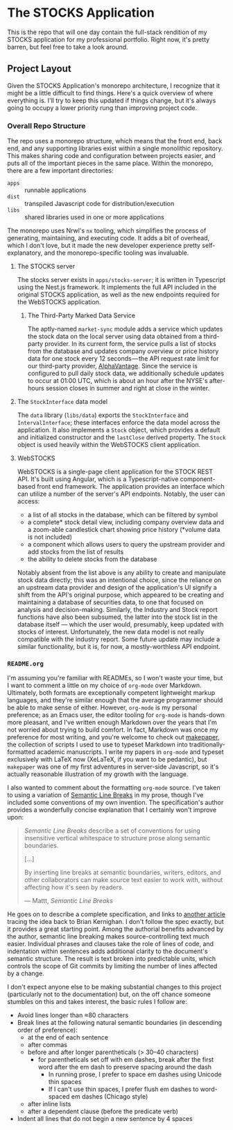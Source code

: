 * The STOCKS Application
This is the repo that will one day contain the full-stack rendition of my STOCKS
application for my professional portfolio. Right now, it's pretty barren, but
feel free to take a look around.

** Project Layout
Given the STOCKS Application's monorepo architecture,
  I recognize that it might be a little difficult to find things.
Here's a quick overview of where everything is.
I'll try to keep this updated if things change,
  but it's always going to occupy a lower priority rung than improving project code.

*** Overall Repo Structure
The repo uses a monorepo structure,
  which means that the front end, back end, and any supporting libraries
  exist within a single monolithic repository.
This makes sharing code and configuration between projects easier,
  and puts all of the important pieces in the same place.
Within the monorepo, there are a few important directories:
- ~apps~ :: runnable applications
- ~dist~ :: transpiled Javascript code for distribution/execution
- ~libs~ :: shared libraries used in one or more applications
The monorepo uses Nrwl's ~nx~ tooling,
  which simplifies the process of generating, maintaining, and executing code.
It adds a bit of overhead,
  which I don't love,
  but it made the new developer experience pretty self-explanatory,
  and the monorepo-specific tooling was invaluable.

**** The STOCKS server
The stocks server exists in ~apps/stocks-server~;
  it is written in Typescript using the Nest.js framework.
It implements the full API included in the original STOCKS application,
  as well as the new endpoints required for the WebSTOCKS application.

***** The Third-Party Marked Data Service
The aptly-named ~market-sync~ module adds a service
  which updates the stock data on the local server
  using data obtained from a third-party provider.
In its current form,
  the service pulls a list of stocks from the database
  and updates company overview or price history data
  for one stock every 12 seconds — the
  API request rate limit for our third-party provider, [[https://alphavantage.co/][AlphaVantage]].
Since the service is configured to pull daily stock data,
  we additionally schedule updates to occur at 01:00 UTC,
  which is about an hour after the NYSE's after-hours session closes in summer
  and right at close in the winter.

**** The ~StockInterface~ data model
The ~data~ library (~libs/data~) exports the ~StockInterface~ and ~IntervalInterface~;
  these interfaces enforce the data model across the application.
It also implements a ~Stock~ object,
  which provides a default and initialized constructor
  and the ~lastClose~ derived property.
The ~Stock~ object is used heavily within the WebSTOCKS client application.

**** WebSTOCKS
WebSTOCKS is a single-page client application for the STOCK REST API.
It's built using Angular,
  which is a Typescript-native component-based front end framework.
The application provides an interface
  which can utilize a number of the server's API endpoints.
Notably, the user can access:
- a list of all stocks in the database,
      which can be filtered by symbol
- a complete* stock detail view,
      including company overview data
      and a zoom-able candlestick chart showing price history
      (*volume data is not included)
- a component which allows users to query the upstream provider
      and add stocks from the list of results
- the ability to delete stocks from the database

Notably absent from the list above
  is any ability to create and manipulate stock data directly;
  this was an intentional choice,
  since the reliance on an upstream data provider
  and design of the application's UI
  signify a shift from the API's original purpose,
  which appeared to be creating and maintaining a database of securities data,
  to one that focused on analysis and decision-making.
Similarly, the Industry and Stock report functions have also been subsumed,
  the latter into the stock list in the database itself —
  which the user would, presumably, keep updated with stocks of interest.
Unfortunately,
  the new data model is not really compatible with the industry report.
Some future update may include a similar functionality,
  but it is, for now, a mostly-worthless API endpoint.

*** ~README.org~
I'm assuming you're familiar with READMEs,
  so I won't waste your time,
  but I want to comment a little on my choice of ~org-mode~ over Markdown.
Ultimately, both formats are exceptionally competent lightweight markup languages,
  and they're similar enough
  that the average programmer should be able to make sense of either.
However, ~org-mode~ is my personal preference;
  as an Emacs user,
  the editor tooling for ~org-mode~ is hands-down more pleasant,
  and I've written enough Markdown over the years
  that I'm not worried about trying to build comfort.
In fact, Markdown was once my preference for most writing,
  and you're welcome to check out [[https://github.com/seangllghr/makepaper][makepaper]],
  the collection of scripts I used to use to typeset Markdown
  into traditionally-formatted academic manuscripts.
I write my papers in ~org-mode~ and typeset exclusively with LaTeX now
  (XeLaTeX, if you want to be pedantic),
  but ~makepaper~ was one of my first adventures in server-side Javascript,
  so it's actually reasonable illustration of my growth with the language.

I also wanted to comment about the formatting ~org-mode~ source.
I've taken to using a variation of [[https://sembr.org][Semantic Line Breaks]] in my prose,
  though I've included some conventions of my own invention.
The specification's author provides a wonderfully concise explanation
  that I certainly won't improve upon:
#+begin_quote
/Semantic Line Breaks/ describe a set of conventions
  for using insensitive vertical whitespace
  to structure prose along semantic boundaries.

[…]

By inserting line breaks at semantic boundaries,
  writers, editors, and other collaborators
  can make source text easier to work with,
  without affecting how it's seen by readers.

  — Mattt, /Semantic Line Breaks/
#+end_quote
He goes on to describe a complete specification,
  and links to [[https://rhodesmill.org/brandon/2012/one-sentence-per-line/][another article]] tracing the idea back to Brian Kernighan.
I don't follow the spec exactly,
but it provides a great starting point.
Among the authorial benefits advanced by the author,
  semantic line breaking makes source-controlling text much easier.
Individual phrases and clauses take the role of lines of code,
  and indentation within sentences adds additional clarity
  to the document's semantic structure.
The result is text broken into predictable units,
  which controls the scope of Git commits
  by limiting the number of lines affected by a change.

I don't expect anyone else to be making substantial changes to this project
  (particularly not to the documentation)
  but, on the off chance someone stumbles on this and takes interest,
  the basic rules I follow are:
  - Avoid lines longer than ≈80 characters
  - Break lines at the following natural semantic boundaries
      (in descending order of preference):
    - at the end of each sentence
    - after commas
    - before and after longer parentheticals (> 30–40 characters)
      - for parentheticals set off with em dashes,
          break after the first word after the em dash
          to preserve spacing around the dash
        - In running prose,
            I prefer to space em dashes using Unicode thin spaces
        - If I can't use thin spaces,
            I prefer flush em dashes to word-spaced em dashes
            (Chicago style)
    - after inline lists
    - after a dependent clause (before the predicate verb)
  - Indent all lines that do not begin a new sentence by 4 spaces

